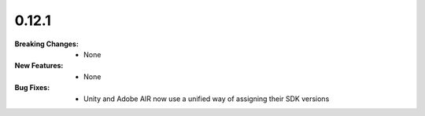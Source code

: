 0.12.1
------
:Breaking Changes:
    * None
:New Features:
    * None
:Bug Fixes:
    * Unity and Adobe AIR now use a unified way of assigning their SDK versions
